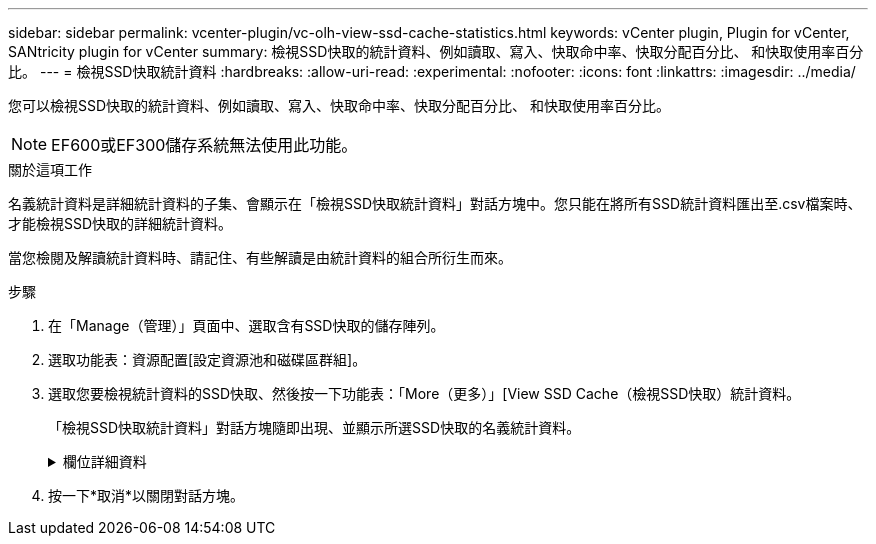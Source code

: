 ---
sidebar: sidebar 
permalink: vcenter-plugin/vc-olh-view-ssd-cache-statistics.html 
keywords: vCenter plugin, Plugin for vCenter, SANtricity plugin for vCenter 
summary: 檢視SSD快取的統計資料、例如讀取、寫入、快取命中率、快取分配百分比、 和快取使用率百分比。 
---
= 檢視SSD快取統計資料
:hardbreaks:
:allow-uri-read: 
:experimental: 
:nofooter: 
:icons: font
:linkattrs: 
:imagesdir: ../media/


[role="lead"]
您可以檢視SSD快取的統計資料、例如讀取、寫入、快取命中率、快取分配百分比、 和快取使用率百分比。


NOTE: EF600或EF300儲存系統無法使用此功能。

.關於這項工作
名義統計資料是詳細統計資料的子集、會顯示在「檢視SSD快取統計資料」對話方塊中。您只能在將所有SSD統計資料匯出至.csv檔案時、才能檢視SSD快取的詳細統計資料。

當您檢閱及解讀統計資料時、請記住、有些解讀是由統計資料的組合所衍生而來。

.步驟
. 在「Manage（管理）」頁面中、選取含有SSD快取的儲存陣列。
. 選取功能表：資源配置[設定資源池和磁碟區群組]。
. 選取您要檢視統計資料的SSD快取、然後按一下功能表：「More（更多）」[View SSD Cache（檢視SSD快取）統計資料。
+
「檢視SSD快取統計資料」對話方塊隨即出現、並顯示所選SSD快取的名義統計資料。

+
.欄位詳細資料
[%collapsible]
====
[cols="25h,~"]
|===
| 設定 | 說明 


| 讀取 | 顯示從啟用SSD快取的磁碟區讀取的主機總數。讀取與寫入的比率越高、快取的操作就越好。 


| 寫入 | 主機寫入啟用SSD快取的磁碟區的總數。讀取與寫入的比率越高、快取的操作就越好。 


| 快取命中次數 | 顯示快取命中次數。 


| 快取命中率 | 顯示快取命中率。此數字衍生自「Cache Hits /（Reads +寫入）（快取命中/（讀取+寫入）」。快取命中率應大於有效SSD快取作業的50%。 


| 快取分配% | 顯示已分配SSD快取儲存設備的百分比、以該控制器可用SSD快取儲存設備的百分比表示、並衍生自已分配位元組/可用位元組。 


| 快取使用率% | 顯示SSD快取儲存設備中含有已啟用磁碟區資料的百分比、以已配置SSD快取儲存設備的百分比表示。此量代表SSD快取的使用率或密度。衍生自已分配位元組/可用位元組。 


| 全部匯出 | 將所有SSD快取統計資料匯出為CSV格式。匯出的檔案包含SSD快取的所有可用統計資料（包括名義及詳細資料）。 
|===
====
. 按一下*取消*以關閉對話方塊。

